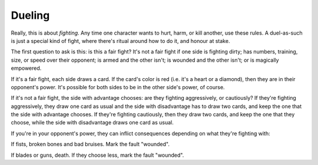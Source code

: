 .. _dueling:

Dueling
=======

Really, this is about *fighting*. Any time one character wants to hurt,
harm, or kill another, use these rules. A duel-as-such is just a special
kind of fight, where there's ritual around how to do it, and honour at
stake.

The first question to ask is this: is this a fair fight? It's not a fair
fight if one side is fighting dirty; has numbers, training, size, or
speed over their opponent; is armed and the other isn't; is wounded and
the other isn't; or is magically empowered.

If it's a fair fight, each side draws a card. If the card's color is red
(i.e. it's a heart or a diamond), then they are in their opponent's
power. It's possible for both sides to be in the other side's power, of
course.

If it's not a fair fight, the side with advantage chooses: are they
fighting aggressively, or cautiously? If they're fighting aggressively,
they draw one card as usual and the side with disadvantage has to draw
two cards, and keep the one that the side with advantage chooses. If
they're fighting cautiously, then they draw two cards, and keep the one
that they choose, while the side with disadvantage draws one card as
usual.

If you're in your opponent's power, they can inflict consequences
depending on what they're fighting with:

If fists, broken bones and bad bruises. Mark the fault "wounded".

If blades or guns, death. If they choose less, mark the fault "wounded".
